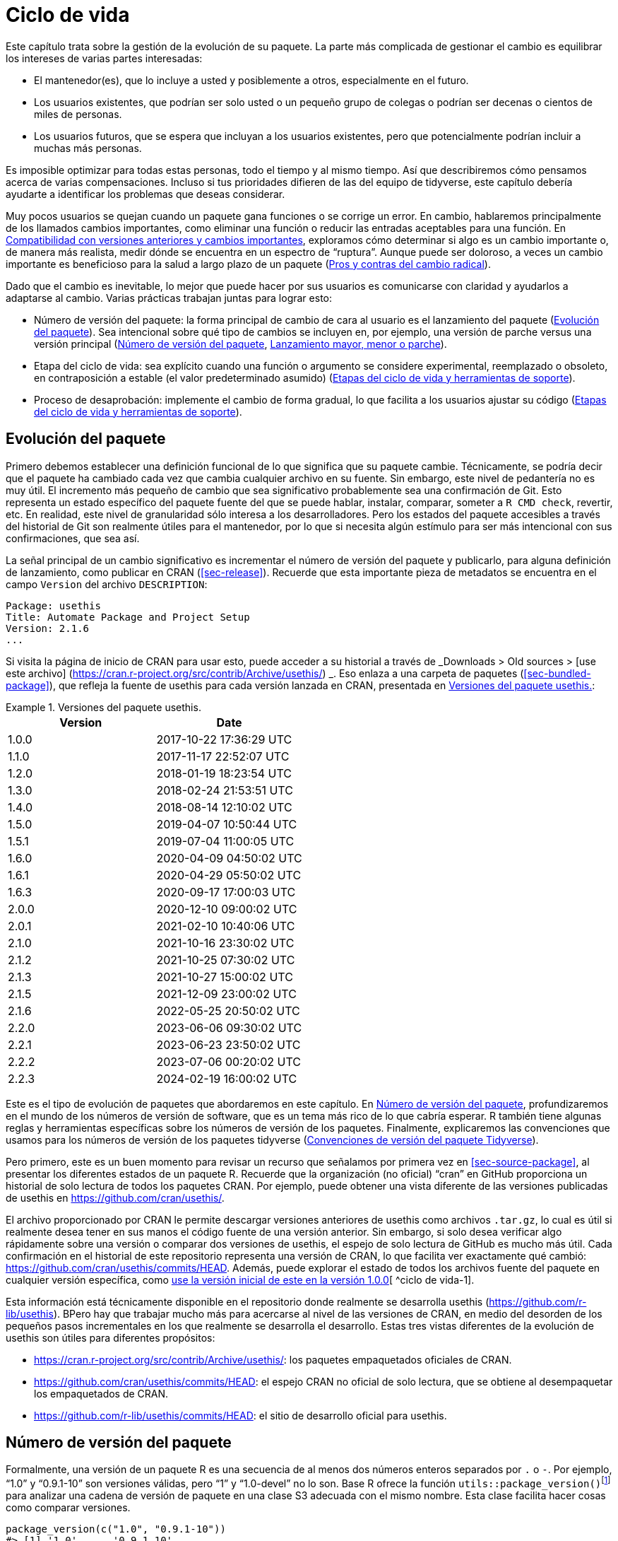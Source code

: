[[sec-lifecycle]]
= Ciclo de vida
:description: Aprenda a crear un paquete, la unidad fundamental de contenido compartible, reutilizable, y código R reproducible.
:lang: es

Este capítulo trata sobre la gestión de la evolución de su paquete. La parte más complicada de gestionar el cambio es equilibrar los intereses de varias partes interesadas:

* El mantenedor(es), que lo incluye a usted y posiblemente a otros, especialmente en el futuro.
* Los usuarios existentes, que podrían ser solo usted o un pequeño grupo de colegas o podrían ser decenas o cientos de miles de personas.
* Los usuarios futuros, que se espera que incluyan a los usuarios existentes, pero que potencialmente podrían incluir a muchas más personas.

Es imposible optimizar para todas estas personas, todo el tiempo y al mismo tiempo. Así que describiremos cómo pensamos acerca de varias compensaciones. Incluso si tus prioridades difieren de las del equipo de tidyverse, este capítulo debería ayudarte a identificar los problemas que deseas considerar.

Muy pocos usuarios se quejan cuando un paquete gana funciones o se corrige un error. En cambio, hablaremos principalmente de los llamados cambios importantes, como eliminar una función o reducir las entradas aceptables para una función. En <<sec-lifecycle-breaking-change-definition>>, exploramos cómo determinar si algo es un cambio importante o, de manera más realista, medir dónde se encuentra en un espectro de "`ruptura`". Aunque puede ser doloroso, a veces un cambio importante es beneficioso para la salud a largo plazo de un paquete (<<sec-lifecycle-breaking-change-pros-cons>>).

Dado que el cambio es inevitable, lo mejor que puede hacer por sus usuarios es comunicarse con claridad y ayudarlos a adaptarse al cambio. Varias prácticas trabajan juntas para lograr esto:

* Número de versión del paquete: la forma principal de cambio de cara al usuario es el lanzamiento del paquete (<<sec-lifecycle-evolution>>). Sea intencional sobre qué tipo de cambios se incluyen en, por ejemplo, una versión de parche versus una versión principal (<<sec-lifecycle-version-number>>, <<sec-lifecycle-release-type>>).
* Etapa del ciclo de vida: sea explícito cuando una función o argumento se considere experimental, reemplazado o obsoleto, en contraposición a estable (el valor predeterminado asumido) (<<sec-lifecycle-stages-and-package>>).
* Proceso de desaprobación: implemente el cambio de forma gradual, lo que facilita a los usuarios ajustar su código (<<sec-lifecycle-stages-and-package>>).

[[sec-lifecycle-evolution]]
== Evolución del paquete

Primero debemos establecer una definición funcional de lo que significa que su paquete cambie. Técnicamente, se podría decir que el paquete ha cambiado cada vez que cambia cualquier archivo en su fuente. Sin embargo, este nivel de pedantería no es muy útil. El incremento más pequeño de cambio que sea significativo probablemente sea una confirmación de Git. Esto representa un estado específico del paquete fuente del que se puede hablar, instalar, comparar, someter a `+R CMD check+`, revertir, etc. En realidad, este nivel de granularidad sólo interesa a los desarrolladores. Pero los estados del paquete accesibles a través del historial de Git son realmente útiles para el mantenedor, por lo que si necesita algún estímulo para ser más intencional con sus confirmaciones, que sea así.

La señal principal de un cambio significativo es incrementar el número de versión del paquete y publicarlo, para alguna definición de lanzamiento, como publicar en CRAN (<<sec-release>>). Recuerde que esta importante pieza de metadatos se encuentra en el campo `+Version+` del archivo `+DESCRIPTION+`:

[source,yaml]
----
Package: usethis
Title: Automate Package and Project Setup
Version: 2.1.6
...
----

Si visita la página de inicio de CRAN para usar esto, puede acceder a su historial a través de _Downloads > Old sources > [use este archivo] (https://cran.r-project.org/src/contrib/Archive/usethis/) _. Eso enlaza a una carpeta de paquetes (<<sec-bundled-package>>), que refleja la fuente de usethis para cada versión lanzada en CRAN, presentada en <<tbl-usethis-versions>>:

.Versiones del paquete usethis.
[[tbl-usethis-versions]]
====

[cols="<,<",options="header",]
|===
|Version |Date
|1.0.0 |2017-10-22 17:36:29 UTC
|1.1.0 |2017-11-17 22:52:07 UTC
|1.2.0 |2018-01-19 18:23:54 UTC
|1.3.0 |2018-02-24 21:53:51 UTC
|1.4.0 |2018-08-14 12:10:02 UTC
|1.5.0 |2019-04-07 10:50:44 UTC
|1.5.1 |2019-07-04 11:00:05 UTC
|1.6.0 |2020-04-09 04:50:02 UTC
|1.6.1 |2020-04-29 05:50:02 UTC
|1.6.3 |2020-09-17 17:00:03 UTC
|2.0.0 |2020-12-10 09:00:02 UTC
|2.0.1 |2021-02-10 10:40:06 UTC
|2.1.0 |2021-10-16 23:30:02 UTC
|2.1.2 |2021-10-25 07:30:02 UTC
|2.1.3 |2021-10-27 15:00:02 UTC
|2.1.5 |2021-12-09 23:00:02 UTC
|2.1.6 |2022-05-25 20:50:02 UTC
|2.2.0 |2023-06-06 09:30:02 UTC
|2.2.1 |2023-06-23 23:50:02 UTC
|2.2.2 |2023-07-06 00:20:02 UTC
|2.2.3 |2024-02-19 16:00:02 UTC
|===

====

Este es el tipo de evolución de paquetes que abordaremos en este capítulo. En <<sec-lifecycle-version-number>>, profundizaremos en el mundo de los números de versión de software, que es un tema más rico de lo que cabría esperar. R también tiene algunas reglas y herramientas específicas sobre los números de versión de los paquetes. Finalmente, explicaremos las convenciones que usamos para los números de versión de los paquetes tidyverse (<<sec-lifecycle-version-number-tidyverse>>).

Pero primero, este es un buen momento para revisar un recurso que señalamos por primera vez en <<sec-source-package>>, al presentar los diferentes estados de un paquete R. Recuerde que la organización (no oficial) "`cran`" en GitHub proporciona un historial de solo lectura de todos los paquetes CRAN. Por ejemplo, puede obtener una vista diferente de las versiones publicadas de usethis en https://github.com/cran/usethis/.

El archivo proporcionado por CRAN le permite descargar versiones anteriores de usethis como archivos `+.tar.gz+`, lo cual es útil si realmente desea tener en sus manos el código fuente de una versión anterior. Sin embargo, si solo desea verificar algo rápidamente sobre una versión o comparar dos versiones de usethis, el espejo de solo lectura de GitHub es mucho más útil. Cada confirmación en el historial de este repositorio representa una versión de CRAN, lo que facilita ver exactamente qué cambió: https://github.com/cran/usethis/commits/HEAD. Además, puede explorar el estado de todos los archivos fuente del paquete en cualquier versión específica, como https://github.com/cran/usethis/tree/1.0.0[use la versión inicial de este en la versión 1.0.0][ ^ciclo de vida-1].

Esta información está técnicamente disponible en el repositorio donde realmente se desarrolla usethis (https://github.com/r-lib/usethis). BPero hay que trabajar mucho más para acercarse al nivel de las versiones de CRAN, en medio del desorden de los pequeños pasos incrementales en los que realmente se desarrolla el desarrollo. Estas tres vistas diferentes de la evolución de usethis son útiles para diferentes propósitos:

* https://cran.r-project.org/src/contrib/Archive/usethis/: los paquetes empaquetados oficiales de CRAN.
* https://github.com/cran/usethis/commits/HEAD: el espejo CRAN no oficial de solo lectura, que se obtiene al desempaquetar los empaquetados de CRAN.
* https://github.com/r-lib/usethis/commits/HEAD: el sitio de desarrollo oficial para usethis.

[[sec-lifecycle-version-number]]
== Número de versión del paquete

Formalmente, una versión de un paquete R es una secuencia de al menos dos números enteros separados por `+.+` o `+-+`. Por ejemplo, "`1.0`" y "`0.9.1-10`" son versiones válidas, pero "`1`" y "`1.0-devel`" no lo son. Base R ofrece la función `+utils::package_version()+`{empty}footnote:[Podemos llamar a `+package_version()+` directamente aquí, pero en el código del paquete, debes usar el formulario `+utils::package_version()+` y enumerar el paquete de utilidades en `+Imports+`.] para analizar una cadena de versión de paquete en una clase S3 adecuada con el mismo nombre. Esta clase facilita hacer cosas como comparar versiones.

[source,r,cell-code]
----
package_version(c("1.0", "0.9.1-10"))
#> [1] '1.0'      '0.9.1.10'
class(package_version("1.0"))
#> [1] "package_version" "numeric_version"

# estas versiones no están permitidas para un paquete R
package_version("1")
#> Error: invalid version specification '1'
package_version("1.0-devel")
#> Error: invalid version specification '1.0-devel'

# comparando versiones de paquetes
package_version("1.9") == package_version("1.9.0")
#> [1] TRUE
package_version("1.9") < package_version("1.9.2")
#> [1] TRUE
package_version(c("1.9", "1.9.2")) < package_version("1.10")
#> [1] TRUE TRUE
----

Los últimos ejemplos anteriores dejan en claro que R considera que la versión "`1.9`" es igual a "`1.9.0`" y menor que "`1.9.2`". Y tanto "`1.9`" como "`1.9.2`" son menores que "`1.10`", que debería considerar como la versión "`uno punto diez`", no "`un punto uno cero`".

Si no estás seguro de que la clase `+package_version+` sea realmente necesaria, consulta este ejemplo:

[source,r,cell-code]
----
"2.0" > "10.0"
#> [1] TRUE
package_version("2.0") > package_version("10.0")
#> [1] FALSE
----

La cadena `+2.0+` se considera mayor que la cadena `+10.0+`, porque el carácter `+2+` viene después del carácter `+1+`. Al analizar las cadenas de versión en objetos `+package_version+` adecuados, obtenemos la comparación correcta, es decir, que la versión `+2.0+` es menor que la versión `+10.0+`.

R ofrece este soporte para trabajar con versiones de paquetes, porque es necesario, por ejemplo, determinar si se cumplen las dependencias del paquete (<<sec-description-imports-suggests-minium-version>>). Debajo del capó, esta herramienta se utiliza para hacer cumplir las versiones mínimas registradas así en `+DESCRIPTION+`:

[source,yaml]
----
Imports:
    dplyr (>= 1.0.0),
    tidyr (>= 1.1.0)
----

En su propio código, si necesita determinar qué versión de un paquete está instalada, use `+utils::packageVersion()+`{empty}footnote:[Al igual que con `+package_version()+`, en el código del paquete, debes usar el formulario `+utils::packageVersion()+` y enumerar el paquete de utilidades en `+Imports+`.]:

[source,r,cell-code]
----
packageVersion("usethis")
#> [1] '2.2.3'
str(packageVersion("usethis"))
#> Classes 'package_version', 'numeric_version'  hidden list of 1
#>  $ : int [1:3] 2 2 3

packageVersion("usethis") > package_version("10.0")
#> [1] FALSE
packageVersion("usethis") > "10.0"
#> [1] FALSE
----

El valor de retorno de `+packageVersion()+` tiene la clase `+package_version+` y, por lo tanto, está listo para compararse con otros números de versión. Tenga en cuenta el último ejemplo en el que parece que estamos comparando un número de versión con una cadena. ¿Cómo podemos obtener el resultado correcto sin convertir explícitamente `+10.0+` a una versión de paquete? Resulta que esta conversión es automática siempre que uno de los comparadores tenga la clase `+package_version+`.

[[sec-lifecycle-version-number-tidyverse]]
== Convenciones de versión del paquete Tidyverse

R considera que `+0.9.1-10+` es una versión válida del paquete, pero nunca verás un número de versión como ese para un paquete tidyverse. Aquí está nuestro marco recomendado para administrar el número de versión del paquete:

* Utilice siempre `+.+` como separador, nunca `+-+`.
* Un número de versión publicada consta de tres números, `+<principal>.<menor>.<parche>+`. Para el número de versión "`1.9.2`", "`1`" es el número principal, "`9`" es el número menor y "`2`" es el número de parche. Nunca utilice versiones como `+1.0+`. Explique siempre los tres componentes, "`1.0.0`".
* Un paquete en desarrollo tiene un cuarto componente: la versión de desarrollo. Esto debería comenzar en 9000. El número 9000 es arbitrario, pero proporciona una señal clara de que hay algo diferente en este número de versión. Hay dos razones para esta práctica: primero, la presencia de un cuarto componente hace que sea fácil saber si se trata de una versión publicada o en desarrollo. Además, el uso del cuarto lugar significa que no estás limitado a cuál será la próxima versión lanzada. `+0.0.1+`, `+0.1.0+` y `+1.0.0+` son todos mayores que `+0.0.0.9000+`.
+
Incrementar la versión de desarrollo, p.e. de `+9000+` a `+9001+`, si ha agregado una característica importante y usted (u otros) necesita poder detectar o requerir la presencia de esta característica. Por ejemplo, esto puede suceder cuando dos paquetes se desarrollan en conjunto. Generalmente esta es la única razón por la que nos molestamos en incrementar la versión de desarrollo. Esto hace que las versiones en desarrollo sean especiales y, en cierto sentido, degeneradas. Dado que no incrementamos el componente de desarrollo con cada confirmación de Git, el mismo número de versión del paquete se asocia con muchos estados diferentes del origen del paquete, entre versiones.

El consejo anterior está inspirado en parte en https://semver.org[Semantic Versioning] y en https://www.x.org/releases/X11R7.7/doc/xorg-%20docs/Versions.html[X.Org] esquemas de control de versiones. Léalos si desea comprender más sobre los estándares de control de versiones utilizados por muchos proyectos de código abierto. Pero debemos subrayar que nuestras prácticas están inspiradas en estos esquemas y están algo menos reglamentadas. Finalmente, sepa que otros mantenedores siguen diferentes filosofías sobre cómo administrar el número de versión del paquete.

[[sec-lifecycle-breaking-change-definition]]
== Compatibilidad con versiones anteriores y cambios importantes

El número de versión de su paquete siempre aumenta, pero es más que un simple contador incremental: la forma en que el número cambia con cada versión puede transmitir información sobre la naturaleza de los cambios. La transición de 0.3.1 a 0.3.2, que es una versión de parche, tiene una vibra muy diferente de la transición de 0.3.2 a 1.0.0, que es una versión importante. Un número de versión de paquete también puede transmitir información sobre dónde se encuentra el paquete en su ciclo de vida. Por ejemplo, la versión 1.0.0 a menudo indica que la interfaz pública de un paquete se considera estable.

¿Cómo se decide qué tipo de lanzamiento realizar, es decir, qué componente(s) de la versión debería incrementar? Un concepto clave es si los cambios asociados son compatibles con versiones anteriores, lo que significa que el código preexistente seguirá "`funcionando`" con la nueva versión. Ponemos "`trabajo`" entre comillas, porque esta designación está abierta a cierta interpretación. Un intransigente podría entender que esto significa "`el código funciona exactamente de la misma manera, en todos los contextos, para todas las entradas`". Una interpretación más pragmática es que "`el código todavía funciona, pero podría producir un resultado diferente en algunos casos extremos`". Un cambio que no es compatible con versiones anteriores a menudo se describe como un cambio _importante_. Aquí vamos a hablar sobre cómo evaluar si un cambio se está rompiendo. En <<sec-lifecycle-breaking-change-pros-cons>> hablaremos sobre cómo decidir si un cambio importante vale la pena.

En la práctica, la compatibilidad con versiones anteriores no es una distinción clara. Es típico evaluar el impacto de un cambio desde varios ángulos:

* Grado de cambio en el comportamiento. El más extremo es convertir algo que solía ser posible en un error, es decir, imposible.
* Cómo encajan los cambios en el diseño del paquete. Un cambio en una infraestructura de bajo nivel, como una utilidad a la que se llama en todas las funciones de cara al usuario, es más complicado que un cambio que sólo afecta a un parámetro de una única función.
* Cuánto se ve afectado el uso existente. Esta es una combinación de cuántos de sus usuarios percibirán el cambio y cuántos usuarios existentes hay para empezar.

A continuación se muestran algunos ejemplos concretos de cambios radicales:

* Eliminar una función
* Eliminar un argumento
* Reducir el conjunto de entradas válidas a una función

Por el contrario, normalmente no se consideran rotos:

* Agregar una función. Advertencia: existe una pequeña posibilidad de que esto introduzca un conflicto en el código de usuario.
* Agregar un argumento. Advertencia: esto podría fallar por algún uso, p. si un usuario confía en la coincidencia de argumentos basada en la posición. Esto también requiere cierto cuidado en una función que acepta "`…`".
* Incrementar el conjunto de entradas válidas.
* Cambiar el texto de un método de impresión o error. Advertencia: esto puede resultar problemático si otros paquetes dependen del suyo de manera frágil, como la creación de lógica o una prueba que se basa en un mensaje de error de su paquete.
* Arreglando un error. Advertencia: Realmente puede suceder que los usuarios escriban código que "`depende`" de un error. A veces, dicho código tenía fallas desde el principio, pero el problema no se detectaba hasta que se solucionaba el error. Otras veces esto muestra código que usa su paquete de una manera inesperada, es decir, no es necesariamente _incorrecto_, pero tampoco es _correcto_.

Si el razonamiento sobre el código fuera una forma confiable de evaluar cómo funcionará en la vida real, el mundo no tendría tanto software con errores. La mejor manera de evaluar las consecuencias de un cambio en su paquete es probarlo y ver qué sucede. Además de ejecutar sus propias pruebas, también puede ejecutar las pruebas de sus dependencias inversas y ver si el cambio propuesto rompe algo. El equipo de tidyverse tiene un conjunto bastante extenso de herramientas para ejecutar las llamadas comprobaciones de dependencia inversa (<<sec-release-revdep-checks>>), donde ejecutamos `+R CMD check+` en todos los paquetes que dependen del nuestro. A veces utilizamos esta infraestructura para estudiar el impacto de un cambio potencial, es decir, las comprobaciones de dependencia inversa se pueden utilizar para guiar el desarrollo, no solo como una comprobación previa al lanzamiento de último minuto. Esto lleva a otra definición, profundamente pragmática, de un cambio radical:

____
Un cambio se interrumpe si hace que un paquete CRAN que anteriormente pasaba la "`verificación R CMD`" ahora falle Y el uso y comportamiento originales del paquete son correctos.
____

Obviamente, esta es una definición estrecha e incompleta de cambio radical, pero al menos es relativamente fácil obtener datos sólidos.

Esperemos que hayamos dejado claro que la compatibilidad con versiones anteriores no siempre es una distinción clara. Pero es de esperar que también hayamos proporcionado muchos criterios concretos a considerar al pensar si un cambio podría alterar el código de otra persona.

[[sec-lifecycle-release-type]]
== Lanzamiento mayor, menor o parche

Recuerde que un número de versión tendrá una de estas formas, si sigue las convenciones descritas en <<sec-lifecycle-version-number-tidyverse>>:

[source,text]
----
<major>.<minor>.<patch>        # released version
<major>.<minor>.<patch>.<dev>  # in-development version
----

Si la versión actual del paquete es `+0.8.1.9000+`, estos son nuestros consejos sobre cómo elegir el número de versión para la próxima versión:

* Incrementar `+parche+`, p.e. `+0.8.2+` para una *versión de parche*: ha corregido errores, pero no ha agregado ninguna característica nueva significativa y no hay cambios importantes. Por ejemplo, si descubrimos un error que detiene el espectáculo poco después de un lanzamiento, realizaríamos un lanzamiento rápido de parche con la solución. La mayoría de las versiones tendrán un número de parche 0.
* Incremento `+menor+`, p.e. `+0.9.0+`, para una *versión menor*. Una versión menor puede incluir correcciones de errores, nuevas funciones y cambios que sean compatibles con versiones anterioresfootnote:[Para obtener una definición adecuadamente pragmática de "`compatible con versiones anteriores`".]. Este es el tipo de liberación más común. Está perfectamente bien tener tantas versiones menores que necesites usar dos (¡o incluso tres!) dígitos, p. `+1.17.0+`.
* Incremento `+mayor+`, p.e. `+1.0.0+`, para una *versión principal*. Este es el momento más adecuado para realizar cambios que no sean compatibles con versiones anteriores y que probablemente afecten a muchos usuarios. La versión `+1.0.0+` tiene un significado especial y generalmente indica que su paquete tiene funciones completas con una API estable.

La decisión más complicada que probablemente enfrentará es si un cambio está lo suficientemente "`roto`" como para merecer una versión importante. Por ejemplo, si realiza un cambio incompatible con API en una parte de su código que rara vez se usa, puede que no tenga sentido aumentar el número principal. Pero si corrige un error del que dependen muchas personas (¡sucede!), esas personas lo sentirán como un cambio radical. Es posible que una corrección de errores de este tipo merezca una versión importante.

Nos centramos principalmente en los cambios importantes, pero no olvidemos que a veces también agregas funciones nuevas e interesantes a tu paquete. Desde una perspectiva de marketing, probablemente desee guardarlos para un lanzamiento importante, porque es más probable que sus usuarios conozcan las novedades al leer una publicación de blog o "`NOTICIAS`".

A continuación se muestran algunas publicaciones del blog de tidyverse que han acompañado a diferentes tipos de lanzamientos de paquetes:

* Lanzamiento importante: https://www.tidyverse.org/blog/2020/06/dplyr-1-0-0/[dplyr 1.0.0], https://www.tidyverse.org/blog/2022/12/purrr-1-0-0/[purrr 1.0.0], https://www.tidyverse.org/blog/2021/12/pkgdown-2-0-0/[pkgdown 2.0.0], https://www.tidyverse.org/blog/2021/07/readr-2-0-0/[readr 2.0.0]
* Lanzamiento menor: https://www.tidyverse.org/blog/2022/12/stringr-1-5-0/[stringr 1.5.0], https://www.tidyverse.org/blog/2022/11/ggplot2-3-4-0/[ggplot2 3.4.0]
* Lanzamiento del parche: These are usually not considered worthy of a blog post.

=== Mecánica de la versión del paquete

Su paquete debería comenzar con el número de versión `+0.0.0.9000+`. `+usethis::create_package()+` comienza con esta versión, de forma predeterminada.

A partir de ese momento, puede usar `+usethis::use_version()+` para incrementar la versión del paquete. Cuando se llama de forma interactiva, sin argumentos, presenta un menú útil:

[source,r,cell-code]
----
usethis::use_version()
#> Current version is 0.1.
#> What should the new version be? (0 to exit) 
#> 
#> 1: major --> 1.0
#> 2: minor --> 0.2
#> 3: patch --> 0.1.1
#> 4:   dev --> 0.1.0.9000
#> 
#> Selection: 
----

Además de incrementar `+Version+` en `+DESCRIPTION+` (<<sec-description>>), `+use_version()+` también agrega un nuevo encabezado en `+NEWS.md+` (<<sec-news>>).

[[sec-lifecycle-breaking-change-pros-cons]]
== Pros y contras del cambio radical

La gran diferencia entre las versiones principales y menores es si el código es compatible con versiones anteriores o no. En el mundo del software en general, la idea es que una versión importante indique a los usuarios que puede contener cambios importantes y que solo deben actualizar cuando tengan la capacidad de abordar cualquier problema que surja.

La realidad es un poco diferente en la comunidad R, debido a la forma en que la mayoría de los usuarios gestionan la instalación de paquetes. Si somos honestos, la mayoría de los usuarios de R no administran las versiones de los paquetes de una manera muy intencional. Dada la forma en que funcionan `+update.packages()+` e `+install.packages()+`, es bastante fácil actualizar un paquete a una nueva versión principal sin quererlo, especialmente para las dependencias del paquete de destino. Esto, a su vez, puede provocar una exposición inesperada a cambios importantes en el código que anteriormente funcionaba. Este malestar tiene implicaciones tanto para los usuarios como para los mantenedores.

Si es importante proteger un producto de datos contra cambios en las dependencias de su paquete R, recomendamos el uso de una biblioteca de paquetes específica del proyecto. En particular, nos gusta implementar este enfoque utilizando el https://rstudio.github.io/renv/[paquete renv]. Esto respalda un estilo de vida en el que la biblioteca de paquetes predeterminada de un usuario se administra de la forma habitual, algo desordenada. Pero cualquier proyecto que tenga un requisito específico y más alto de reproducibilidad se gestiona con renv. Esto evita que las actualizaciones de paquetes activadas por el trabajo en el proyecto A rompan el código del proyecto B y también ayuda con la colaboración y la implementación.

Sospechamos que las bibliotecas y herramientas específicas de paquetes como renv están actualmente infrautilizadas en el mundo R. Es decir, muchos usuarios de R todavía usan una sola biblioteca de paquetes. Por lo tanto, los mantenedores de paquetes aún deben tener mucha precaución y cuidado cuando introducen cambios importantes, independientemente de lo que esté sucediendo con el número de versión. En <<sec-lifecycle-stages-and-package>>, describimos cómo los paquetes tidyverse abordan esto, respaldados por herramientas en el paquete de ciclo de vida.

Al igual que con las dependencias (<<sec-dependencies-pros-cons>>), encontramos que el extremismo no es una postura muy productiva. La resistencia extrema a los cambios radicales supone un obstáculo importante para el desarrollo y el mantenimiento continuos. El código compatible con versiones anteriores tiende a ser más difícil de trabajar debido a la necesidad de mantener múltiples rutas para admitir la funcionalidad de versiones anteriores. Cuanto más se esfuerce por mantener la compatibilidad con versiones anteriores, más difícil será desarrollar nuevas funciones o corregir viejos errores. Esto, a su vez, puede desalentar la adopción por parte de nuevos usuarios y dificultar la contratación de nuevos contribuyentes. Por otro lado, si realiza cambios importantes constantemente, los usuarios se sentirán muy frustrados con su paquete y decidirán que están mejor sin él. Encuentra un punto medio feliz. Preocúpate por la compatibilidad con versiones anteriores, pero no dejes que eso te paralice.

La importancia de la compatibilidad con versiones anteriores es directamente proporcional a la cantidad de personas que utilizan su paquete: está intercambiando su tiempo y dolor por el de sus usuarios. Hay buenas razones para realizar cambios incompatibles con versiones anteriores. Una vez que haya decidido que es necesario, su principal prioridad es utilizar un proceso humano que respete a sus usuarios.

[[sec-lifecycle-stages-and-package]]
== Etapas del ciclo de vida y herramientas de soporte

El enfoque del equipo de tidyverse para la evolución de paquetes se ha vuelto más estructurado y deliberado a lo largo de los años. Las herramientas y la documentación asociadas se encuentran en el paquete del ciclo de vida (https://lifecycle.r-lib.org/index.html[lifecycle.r-lib.org]). El enfoque se basa en dos componentes principales:

* Etapas del ciclo de vida, que se pueden aplicar en diferentes niveles, es decir, a un argumento o función individual o a un paquete completo.
* Convenciones y funciones a utilizar al realizar la transición de una función de una etapa del ciclo de vida a otra. El proceso de desaprobación es el que exige mayor cuidado.

No duplicaremos demasiada documentación del ciclo de vida aquí. En lugar de ello, destacamos los principios generales de la gestión del ciclo de vida y presentamos ejemplos específicos de "`movimientos`" exitosos del ciclo de vida.

=== Etapas del ciclo de vida e insignias

.Las cuatro etapas principales del ciclo de vida de tidyverse: estable, obsoleta, reemplazada y experimental.
[#fig-lifecycle-stages]
image::diagrams/lifecycle.svg[diagrams/lifecycle,scaledwidth=75.0%]

Las cuatro etapas del ciclo de vida son:

* Estable. Esta es la etapa predeterminada e indica que los usuarios deben sentirse cómodos confiando en una función o paquete. Los cambios importantes deberían ser poco frecuentes y deberían ocurrir gradualmente, dando a los usuarios suficiente tiempo y orientación para adaptar su uso.
* Experimentales. Esto es apropiado cuando se introduce una función por primera vez y el mantenedor se reserva el derecho de cambiarla sin mucho proceso de desaprobación. Esta es la etapa implícita para cualquier paquete con una versión principal de "`0`", es decir, que aún no ha tenido una versión "`1.0.0`".
* Obsoleto. Esto se aplica a la funcionalidad cuya eliminación está prevista. Inicialmente, todavía funciona, pero activa una advertencia de desactivación con información sobre las alternativas preferidas. Después de un período de tiempo adecuado y con un cambio de versión adecuado, estas funciones normalmente se eliminan.
* Reemplazado. Esta es una versión más suave de obsoleta, donde la funcionalidad heredada se conserva como en una cápsula del tiempo. Las funciones reemplazadas reciben solo un mantenimiento mínimo, como correcciones de errores críticos.

Puedes obtener mucho más detalle en `+vignette("stages", package = "lifecycle")+`.

La etapa del ciclo de vida suele comunicarse mediante una insignia. Si desea utilizar insignias de ciclo de vida, llame a `+usethis::use_lifecycle()+` para realizar una configuración única:

[source,r,cell-code]
----
usethis::use_lifecycle()
#> ✔ Adding 'lifecycle' to Imports field in DESCRIPTION
#> • Refer to functions with `lifecycle::fun()`
#> ✔ Adding '@importFrom lifecycle deprecated' to 'R/somepackage-package.R'
#> ✔ Writing 'NAMESPACE'
#> ✔ Creating 'man/figures/'
#> ✔ Copied SVG badges to 'man/figures/'
#> • Add badges in documentation topics by inserting one of:
#>   #' `r lifecycle::badge('experimental')`
#>   #' `r lifecycle::badge('superseded')`
#>   #' `r lifecycle::badge('deprecated')`
----

Esto le permite utilizar insignias de ciclo de vida en temas de ayuda y funciones de ciclo de vida, como se describe en el resto de esta sección.

Para una función, incluya la insignia en su bloque `+@description+`. Así es como indicamos que `+dplyr::top_n()+` está reemplazado:

[source,r,cell-code]
----
#' Select top (or bottom) n rows (by value)
#'
#' @description
#' `r lifecycle::badge("superseded")`
#' `top_n()` has been superseded in favour of ...
----

Para un argumento de función, incluya la insignia en la etiqueta `+@param+`. Así es como se documenta la obsolescencia de `+readr::write_file(path =)+`:

[source,r,cell-code]
----
#' @param path `r lifecycle::badge("deprecated")` Utilice el argumento `archivo`
#'   instead.
----

Llame a `+usethis::use_lifecycle_badge()+` si desea utilizar una insignia en `+README+` para indicar el ciclo de vida de un paquete completo (<<sec-readme>>).

Si el ciclo de vida de un paquete es estable, no es realmente necesario utilizar una insignia, ya que se supone que esa es la etapa predeterminada. De manera similar, normalmente solo usamos una insignia para una función si su etapa difiere de la del paquete asociado y de la misma manera para un argumento y la función asociada.

=== Desuso de una función

Si va a eliminar o realizar cambios importantes en una función, normalmente es mejor hacerlo en fases. Desuso es un término general para la situación en la que algo se desaconseja explícitamente, pero aún no se ha eliminado. Se exploran varios escenarios de desaprobación en `+vignette("communicate", package = "lifecycle")+`; Aquí solo vamos a cubrir la idea principal.

La función `+lifecycle::deprecate_warn()+` se puede usar dentro de una función para informar al usuario que está usando una característica obsoleta e, idealmente, para informarle sobre la alternativa preferida. En este ejemplo, la función `+plus3()+` está siendo reemplazada por `+add3()+`:

[source,r,cell-code]
----
# función nueva
add3 <- function(x, y, z) {
  x + y + z
}

# función vieja
plus3 <- function(x, y, z) {
  lifecycle::deprecate_warn("1.0.0", "plus3()", "add3()")
  add3(x, y, z)
}

plus3(1, 2, 3)
#> Warning: `plus3()` was deprecated in somepackage 1.0.0.
#> ℹ Please use `add3()` instead.
#> [1] 6
----

En este punto, un usuario que llama a `+plus3()+` ve una advertencia que explica que la función tiene un nuevo nombre, pero seguimos adelante y llamamos a `+add3()+` con sus entradas. El código preexistente todavía "`funciona`". En alguna versión importante futura, `+plus3()+` podría eliminarse por completo.

`+lifecycle::deprecate_warn()+` y sus amigos tienen algunas características que vale la pena destacar:

* El mensaje de advertencia se crea a partir de entradas como "`cuándo`", "`qué`", "`con`" y "`detalles`", lo que proporciona a las advertencias de obsolescencia una forma predecible en diferentes funciones, paquetes y tiempos. La intención es reducir la carga cognitiva de los usuarios que ya pueden estar algo estresados.
* De forma predeterminada, solo se emite una advertencia específica una vez cada 8 horas, en un esfuerzo por causar la cantidad justa de molestia. El objetivo es ser lo suficientemente molesto como para motivar al usuario a actualizar su código antes de que la función o el argumento desaparezca, pero no tan molesto como para arrojar su computadora al mar. Cerca del final del proceso de desaprobación, el argumento "`siempre`" se puede establecer en "`VERDADERO`" para advertir en cada llamada.
* Si usa `+lifecycle::deprecate_soft()+` (en lugar de `+deprecate_warn()+`), solo se emite una advertencia si la persona que lo lee es la que realmente puede hacer algo al respecto, es decir, actualizar el código infractor. Si un usuario llama indirectamente a una función obsoleta, es decir, porque está usando un paquete que usa una función obsoleta, de forma predeterminada ese usuario no recibe una advertencia. (Pero el mantenedor del paquete culpable verá estas advertencias en los resultados de sus pruebas).

Aquí hay un cronograma hipotético para eliminar una función `+fun()+`:

* Versión del paquete `+1.5.0+`: `+fun()+` existe. La etapa del ciclo de vida del paquete es estable, como lo indica su número de versión posterior a `+1.0.0+` y, tal vez, una insignia a nivel de paquete. La etapa del ciclo de vida de `+fun()+` también es estable, por extensión, ya que no ha sido marcada específicamente como experimental.
* Versión del paquete `+1.6.0+`: Comienza el proceso de desuso de `+fun()+`. Insertamos una insignia en su tema de ayuda:
+
[source,r,cell-code]
----
#' @description
#' `r lifecycle::badge("deprecated")`
----
+
En el cuerpo de `+fun()+`, agregamos una llamada a `+lifecycle::deprecate_warn()+` para informar a los usuarios sobre la situación. De lo contrario, `+fun()+` sigue funcionando como siempre.
* Versión del paquete `+1.7.0+` o `+2.0.0+`: `+fun()+` se elimina. Si esto sucede en una versión menor o mayor dependerá del contexto, es decir, qué tan ampliamente se usa este paquete y función.

Si está utilizando base R únicamente, las funciones `+.Deprecated()+` y `+.Defunct()+` son los sustitutos más cercanos de `+lifecycle::deprecate_warn()+` y sus amigas.

=== Desuso de un argumento

`+lifecycle::deprecate_warn()+` también es útil cuando se desaprueba un argumento. En este caso, también es útil utilizar `+lifecycle::deprecated()+` como valor predeterminado para el argumento obsoleto. Aquí continuamos con un ejemplo anterior, es decir, el cambio de `+ruta+` a `+archivo+` en `+readr::write_file()+`:

[source,r,cell-code]
----
write_file <- function(x,
                       file,
                       append = FALSE,
                       path = deprecated()) {
  if (is_present(path)) {
    lifecycle::deprecate_warn("1.4.0", "write_file(path)", "write_file(file)")
    file <- path
  }
  ...
}
----

Esto es lo que ve un usuario si usa el argumento obsoleto:

[source,r,cell-code]
----
readr::write_file("hi", path = tempfile("lifecycle-demo-"))
#> Warning: The `path` argument of `write_file()` is deprecated as of readr
#> 1.4.0.
#> ℹ Please use the `file` argument instead.
----

El uso de `+deprecated()+` como predeterminado logra dos cosas. Primero, si el usuario lee la documentación, esto es una fuerte señal de que un argumento está obsoleto. Pero `+deprecated()+` también tiene beneficios para el mantenedor del paquete. Dentro de la función afectada, puede usar `+lifecycle::is_present()+` para determinar si el usuario ha especificado el argumento obsoleto y proceder en consecuencia, como se muestra arriba.

Si está utilizando base R únicamente, la función `+missing()+` tiene una superposición sustancial con `+lifecycle::is_present()+`, aunque puede ser más complicado solucionar problemas relacionados con los valores predeterminados.

=== Ayudantes de desuso

A veces, una desaprobación afecta el código en varios lugares y es complicado incorporar la lógica completa en todas partes. En este caso, puede crear un asistente interno para centralizar la lógica de desaprobación.

Esto sucedió en GoogleDrive, cuando cambiamos la forma de controlar la detalle del paquete. El diseño original permitía al usuario especificar esto en cada función, mediante el argumento `+verbose = TRUE/FALSE+`. Más tarde, decidimos que tenía más sentido utilizar una opción global para controlar la verbosidad a nivel de paquete. Este es un caso en el que (eventualmente) se elimina un argumento, pero afecta prácticamente a todas las funciones del paquete. Así es como se ve una función típica después de iniciar el proceso de desusar:

[source,r,cell-code]
----
drive_publish <- function(file, ..., verbose = deprecated()) {
  warn_for_verbose(verbose)
  # rest of the function ...
}
----

Tenga en cuenta el uso de `+verbose = obsoleto()+`. Aquí hay una versión ligeramente simplificada de `+warn_for_verbose()+`:

[source,r,cell-code]
----
warn_for_verbose <- function(verbose = TRUE,
                             env = rlang::caller_env(),
                             user_env = rlang::caller_env(2)) {
  # This function is not meant to be called directly, so don't worry about its
  # default of `verbose = TRUE`.
  # In authentic, indirect usage of this helper, this picks up on whether
  # `verbose` was present in the **user's** call to the calling function.
  if (!lifecycle::is_present(verbose) || isTRUE(verbose)) {
    return(invisible())
  }

  lifecycle::deprecate_warn(
    when = "2.0.0",
    what = I("The `verbose` argument"),
    details = c(
      "Set `options(googledrive_quiet = TRUE)` to suppress all googledrive messages.",
      "For finer control, use `local_drive_quiet()` or `with_drive_quiet()`.",
      "googledrive's `verbose` argument will be removed in the future."
    ),
    user_env = user_env
  )
  # only set the option during authentic, indirect usage
  if (!identical(env, global_env())) {
    local_drive_quiet(env = env)
  }
  invisible()
}
----

El usuario llama a una función, como `+drive_publish()+`, que luego llama a `+warn_for_verbose()+`. Si el usuario deja `+verbose+` sin especificar o si solicita `+detallado = TRUE+` (comportamiento predeterminado), `+warn_for_verbose()+` no hace nada. Pero si solicitan explícitamente `+verbose = FALSE+`, lanzamos una advertencia con consejos sobre la forma preferida de suprimir los mensajes de Googledrive. También seguimos adelante y honramos sus deseos por el momento, a través de la llamada a `+googledrive::local_drive_quiet()+`. En la próxima versión principal, el argumento "`detallado`" se puede eliminar en todas partes y este asistente se puede eliminar.

=== Cómo afrontar el cambio en una dependencia

¿Qué sucede si desea utilizar la funcionalidad en una nueva versión de otro paquete? O la versión menos feliz: ¿qué pasa si los cambios en otro paquete van a romper el suyo? Hay algunos escenarios posibles, dependiendo de si se lanzó el otro paquete y de la experiencia que desea para sus usuarios. Comenzaremos con el caso simple y feliz de usar funciones recientemente disponibles en una dependencia.

Si el otro paquete ya se lanzó, puede aumentar la versión mínima que declara en `+DESCRIPTION+` y usar la nueva funcionalidad incondicionalmente. Esto también significa que los usuarios que actualicen su paquete se verán obligados a actualizar el otro paquete, lo cual al menos debería considerar. Tenga en cuenta también que esto solo funciona para una dependencia en "`Importaciones`". Si bien es una buena idea registrar una versión mínima para un paquete sugerido, generalmente no se aplica de la misma manera que para las "`Importaciones`".

Si no desea exigir a sus usuarios que actualicen este otro paquete, puede hacer que su paquete funcione tanto con versiones nuevas como antiguas. Esto significa que comprobará su versión en tiempo de ejecución y procederá en consecuencia. Aquí hay un bosquejo de cómo podría verse eso en el contexto de una función nueva o existente:

[source,r,cell-code]
----
your_existing_function <- function(..., cool_new_feature = FALSE) {
  if (isTRUE(cool_new_feature) && packageVersion("otherpkg") < "1.0.0") {
    message("otherpkg >= 1.0.0 is needed for cool_new_feature")
    cool_new_feature <- FALSE
  }
  # the rest of the function
}

your_new_function <- function(...) {
  if (packageVersion("otherpkg") < "1.0.0") {
    stop("otherpkg >= 1.0.0 needed for this function.")
  }
  # the rest of the function
}
----

Alternativamente, este también sería un excelente lugar para usar `+rlang::is_installed()+` y `+rlang::check_installed()+` con el argumento `+version+` (ver ejemplos de uso en <<sec-dependencies-in-suggests-r-code>>).

Este enfoque también se puede adaptar si está respondiendo a cambios aún no publicados que llegarán pronto en una de sus dependencias. Es útil tener una versión de su paquete que funcione antes y después del cambio. Esto le permite liberar su paquete en cualquier momento, incluso antes que el otro paquete. A veces puedes refactorizar tu código para que funcione con cualquiera de las versiones del otro paquete, en cuyo caso no necesitas condicionar en absoluto la versión del otro paquete. Pero a veces es posible que necesites un código diferente para las dos versiones. Considere este ejemplo:

[source,r,cell-code]
----
your_function <- function(...) {
  if (packageVersion("otherpkg") >= "1.3.9000") {
    otherpkg::their_new_function()
  } else {
    otherpkg::their_old_function()
  }
  # the rest of the function
}
----

La versión mínima hipotética de `+1.3.9000+` sugiere un caso en el que la versión de desarrollo de otherpkg ya tiene el cambio al que estás respondiendo, que es una función nueva en este caso. Suponiendo que `+their_new_function()+` no existe en la última versión de otherpkg, recibirá una nota de `+R CMD check+` indicando que `+ir_new_function()+` no existe en el espacio de nombres de otherpkg. Si envía una versión de este tipo a CRAN, puede explicar que lo hace por motivos de compatibilidad hacia atrás y hacia adelante con otros paquetes y es probable que queden satisfechos.

=== Reemplazar una función

Se reemplaza la última etapa del ciclo de vida de la que hablaremos. Esto es apropiado cuando siente que una función ya no es la solución preferida a un problema, pero tiene suficiente uso e historial como para no querer iniciar el proceso de eliminarla. Buenos ejemplos de esto son `+tidyr::spread()+` y `+tidyr::gather()+`. Esas funciones han sido reemplazadas por `+tidyr::pivot_wider()+` y `+tidyr::pivot_longer()+`. Pero algunos usuarios todavía prefieren las funciones más antiguas y es probable que se hayan utilizado mucho en proyectos que no están en desarrollo activo. Por lo tanto, `+spread()+` y `+gather()+` están marcados como reemplazados, no reciben ninguna innovación nueva, pero no corren riesgo de ser eliminados.

Un fenómeno relacionado es cuando desea cambiar algún aspecto de un paquete, pero también desea brindarles a los usuarios existentes una forma de optar por el comportamiento heredado. La idea es proporcionar a los usuarios una curita que puedan aplicar para que el código antiguo funcione rápidamente, hasta que tengan el ancho de banda para realizar una actualización más exhaustiva (lo que, en algunos casos, es posible que nunca suceda). A continuación se muestran algunos ejemplos en los que se conservó el comportamiento heredado para los usuarios que optaron por participar:

* En tidyr 1.0.0, la interfaz de `+tidyr::nest()+` y `+tidyr::unnest()+` cambió. El uso más auténtico se puede traducir a la nueva sintaxis, lo que tidyr hace automáticamente, además de transmitir la sintaxis moderna preferida mediante una advertencia. Pero la antigua interfaz sigue estando disponible a través de `+tidyr::nest_legacy()+` y `+tidyr::unnest_legacy()+`, que se marcaron como reemplazadas en el momento de su creación.
* dplyr 1.1.0 aprovecha un algoritmo mucho más rápido para grupos informáticos. Pero este método más rápido también ordena los grupos con respecto a la configuración regional C, mientras que anteriormente se usaba la configuración regional del sistema. La opción global `+dplyr.legacy_locale+` permite a un usuario solicitar explícitamente el comportamiento heredado.footnote:[puede obtener más información sobre el análisis que condujo a este cambio en https://github.com/tidyverse/tidyups/blob/main/006-dplyr-group-by-ordering.md.]
* Los paquetes tidyverse se han estandarizado en un enfoque común para la reparación de nombres, que se implementa en `+vctrs::vec_as_names()+`. El paquete vctrs también ofrece `+vctrs::vec_as_names_legacy()+`, lo que facilita la reparación de nombres con estrategias más antiguas utilizadas anteriormente en paquetes como tibble, tidyr y readxl.
* readr 2.0.0 introdujo la llamada segunda edición, que marca el cambio a un backend proporcionado por el paquete vroom. Funciones como `+readr::with_edition(1, ...)+` y `+readr::local_edition(1)+` facilitan que un usuario solicite el comportamiento de la primera edición para un fragmento de código específico o para un script específico.
